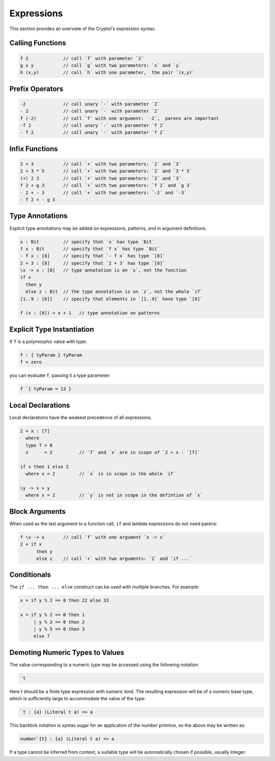 Expressions
===========

This section provides an overview of the Cryptol's expression syntax.

Calling Functions
-----------------

.. code-block:: cryptol

  f 2             // call `f` with parameter `2`
  g x y           // call `g` with two parameters: `x` and `y`
  h (x,y)         // call `h` with one parameter,  the pair `(x,y)`


Prefix Operators
-----------------


.. code-block:: cryptol

  -2              // call unary `-` with parameter `2`
  - 2             // call unary `-` with parameter `2`
  f (-2)          // call `f` with one argument: `-2`,  parens are important
  -f 2            // call unary `-` with parameter `f 2`
  - f 2           // call unary `-` with parameter `f 2`


Infix Functions
-----------------


.. code-block:: cryptol

  2 + 3           // call `+` with two parameters: `2` and `3`
  2 + 3 * 5       // call `+` with two parameters: `2` and `3 * 5`
  (+) 2 3         // call `+` with two parameters: `2` and `3`
  f 2 + g 3       // call `+` with two parameters: `f 2` and `g 3`
  - 2 + - 3       // call `+` with two parameters: `-2` and `-3`
  - f 2 + - g 3

Type Annotations
-----------------

Explicit type annotations may be added on expressions, patterns, and
in argument definitions.

.. code-block:: cryptol

  x : Bit         // specify that `x` has type `Bit`
  f x : Bit       // specify that `f x` has type `Bit`
  - f x : [8]     // specify that `- f x` has type `[8]`
  2 + 3 : [8]     // specify that `2 + 3` has type `[8]`
  \x -> x : [8]   // type annotation is on `x`, not the function
  if x
    then y
    else z : Bit  // the type annotation is on `z`, not the whole `if`
  [1..9 : [8]]    // specify that elements in `[1..9]` have type `[8]`

  f (x : [8]) = x + 1   // type annotation on patterns

.. todo::
  Patterns with type variables



Explicit Type Instantiation
----------------------------

If ``f`` is a polymorphic value with type:

.. code-block:: cryptol

  f : { tyParam } tyParam
  f = zero

you can evaluate ``f``, passing it a type parameter:

.. code-block:: cryptol

  f `{ tyParam = 13 }




Local Declarations
------------------

Local declarations have the weakest precedence of all expressions.

.. code-block:: cryptol

  2 + x : [T]
    where
    type T = 8
    x      = 2          // `T` and `x` are in scope of `2 + x : `[T]`

  if x then 1 else 2
    where x = 2         // `x` is in scope in the whole `if`

  \y -> x + y
    where x = 2         // `y` is not in scope in the defintion of `x`


Block Arguments
---------------

When used as the last argument to a function call,
``if`` and lambda expressions do not need parens:

.. code-block:: cryptol

  f \x -> x       // call `f` with one argument `x -> x`
  2 + if x
        then y
        else z    // call `+` with two arguments: `2` and `if ...`


Conditionals
------------

The ``if ... then ... else`` construct can be used with
multiple branches. For example:

.. code-block:: cryptol

  x = if y % 2 == 0 then 22 else 33

  x = if y % 2 == 0 then 1
       | y % 3 == 0 then 2
       | y % 5 == 0 then 3
       else 7


Demoting Numeric Types to Values
--------------------------------

The value corresponding to a numeric type may be accessed using the
following notation:

.. code-block:: cryptol

  `t

Here `t` should be a finite type expression with numeric kind.  The resulting
expression will be of a numeric base type, which is sufficiently large
to accommodate the value of the type:

.. code-block:: cryptol

  `t : {a} (Literal t a) => a

This backtick notation is syntax sugar for an application of the
`number` primtive, so the above may be written as:

.. code-block:: cryptol

  number`{t} : {a} (Literal t a) => a

If a type cannot be inferred from context, a suitable type will be
automatically chosen if possible, usually `Integer`.

